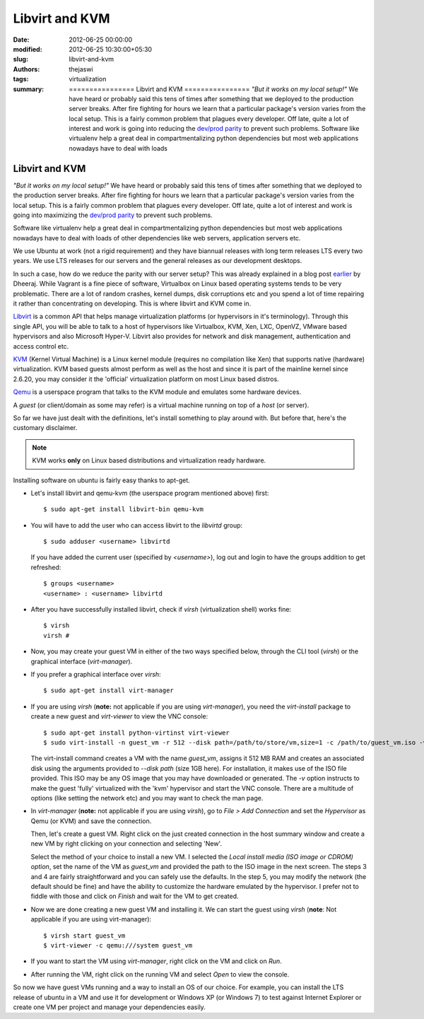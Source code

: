 Libvirt and KVM
###############
:date: 2012-06-25 00:00:00
:modified: 2012-06-25 10:30:00+05:30
:slug: libvirt-and-kvm
:authors: thejaswi
:tags: virtualization
:summary: ================ Libvirt and KVM ================ *"But it works on my local setup!"* We have heard or probably said this tens of times after something that we deployed to the production server breaks. After fire fighting for hours we learn that a particular package's version varies from the local setup. This is a fairly common problem that plagues every developer. Off late, quite a lot of interest and work is going into reducing the `dev/prod parity`_ to prevent such problems. Software like virtualenv help a great deal in compartmentalizing python dependencies but most web applications nowadays have to deal with loads

================
Libvirt and KVM
================

*"But it works on my local setup!"* We have heard or probably said this tens of 
times after something that we deployed to the production server breaks. After
fire fighting for hours we learn that a particular package's version varies
from the local setup. This is a fairly common problem that plagues every 
developer. Off late, quite a lot of interest and work is going into maximizing
the `dev/prod parity`_ to prevent such problems.

Software like virtualenv help a great deal in compartmentalizing python 
dependencies but most web applications nowadays have to deal with loads of 
other dependencies like web servers, application servers etc.

We use Ubuntu at work (not a rigid requirement) and they have biannual 
releases with long term releases LTS every two years. We use LTS releases for
our servers and the general releases as our development desktops.

In such a case, how do we reduce the parity with our server setup? This was already 
explained in a blog post earlier_ by Dheeraj. While Vagrant is a fine piece of
software, Virtualbox on Linux based operating systems tends to be very problematic.
There are a lot of random crashes, kernel dumps, disk corruptions etc and you spend
a lot of time repairing it rather than concentrating on developing. This is where
libvirt and KVM come in.

Libvirt_ is a common API that helps manage virtualization platforms (or hypervisors
in it's terminology). Through this single API, you will be able to talk to a host of 
hypervisors like Virtualbox, KVM, Xen, LXC, OpenVZ, VMware based hypervisors and 
also Microsoft Hyper-V. Libvirt also provides for network and disk management, 
authentication and access control etc.

KVM_ (Kernel Virtual Machine) is a Linux kernel module (requires no compilation like
Xen) that supports native (hardware) virtualization. KVM based guests almost perform 
as well as the host and since it is part of the mainline kernel since 2.6.20, you 
may consider it the 'official' virtualization platform on most Linux based distros.

Qemu_ is a userspace program that talks to the KVM module and emulates some hardware
devices.

A `guest` (or client/domain as some may refer) is a virtual machine running on
top of a `host` (or server).

So far we have just dealt with the definitions, let's install something to play
around with. But before that, here's the customary disclaimer.

.. note::

   KVM works **only** on Linux based distributions and virtualization ready hardware.

Installing software on ubuntu is fairly easy thanks to apt-get.

* Let's install libvirt and qemu-kvm (the userspace program mentioned above) first::

    $ sudo apt-get install libvirt-bin qemu-kvm

* You will have to add the user who can access libvirt to the `libvirtd` group::

    $ sudo adduser <username> libvirtd

  If you have added the current user (specified by `<username>`), log out and login 
  to have the groups addition to get refreshed::

    $ groups <username>
    <username> : <username> libvirtd

* After you have successfully installed libvirt, check if `virsh` (virtualization shell)
  works fine::

    $ virsh
    virsh # 

* Now, you may create your guest VM in either of the two ways specified below,
  through the CLI tool (`virsh`) or the graphical interface (`virt-manager`).

* If you prefer a graphical interface over `virsh`::

    $ sudo apt-get install virt-manager

* If you are using `virsh` (**note:** not applicable if you are using `virt-manager`), 
  you need the `virt-install` package to create a new guest and `virt-viewer` to
  view the VNC console::

    $ sudo apt-get install python-virtinst virt-viewer
    $ sudo virt-install -n guest_vm -r 512 --disk path=/path/to/store/vm,size=1 -c /path/to/guest_vm.iso -v --virt-type=kvm --connect=qemu:///system --vnc

  The virt-install command creates a VM with the name `guest_vm`, assigns it 
  512 MB RAM and creates an associated disk using the arguments provided to 
  `--disk path` (size 1GB here). For installation, it makes use of the ISO file 
  provided. This ISO may be any OS image that you may have downloaded or generated.
  The `-v` option instructs to make the guest 'fully' virtualized with the 'kvm'
  hypervisor and start the VNC console. There are a multitude of options (like 
  setting the network etc) and you may want to check the man page.

* In `virt-manager` (**note:** not applicable if you are using `virsh`), go to
  `File > Add Connection` and set the `Hypervisor` as Qemu (or KVM) and save
  the connection.

  .. image:: http://agiliq.com/static/dumps/images/20120625/libvirt_screen_1.png
     :align: center
     :width: 90%
     :alt: Virt-manager screen
     :target: http://agiliq.com/static/dumps/images/20120625/libvirt_screen_1.png

  Then, let's create a guest VM. Right click on the just created connection in
  the host summary window and create a new VM by right clicking on your connection
  and selecting 'New'.

  .. image:: http://agiliq.com/static/dumps/images/20120625/libvirt_screen_2.png
     :align: center
     :width: 90%
     :alt: Creating a new VM
     :target: http://agiliq.com/static/dumps/images/20120625/libvirt_screen_2.png

  Select the method of your choice to install a new VM. I selected the `Local install
  media (ISO image or CDROM) option`, set the name of the VM as `guest_vm` and 
  provided the path to the ISO image in the next screen. The steps 3 and 4 are 
  fairly straightforward and you can safely use the defaults. In the step 5, you 
  may modify the network (the default should be fine) and have the ability to 
  customize the hardware emulated by the hypervisor. I prefer not to fiddle with 
  those and click on `Finish` and wait for the VM to get created.

* Now we are done creating a new guest VM and installing it. We can start the
  guest using `virsh` (**note**: Not applicable if you are using virt-manager)::

    $ virsh start guest_vm
    $ virt-viewer -c qemu:///system guest_vm

* If you want to start the VM using `virt-manager`, right click on the VM
  and click on `Run`.

  .. image:: http://agiliq.com/static/dumps/images/20120625/libvirt_screen_3.png
     :align: center
     :width: 90%
     :alt: Running a VM
     :target: http://agiliq.com/static/dumps/images/20120625/libvirt_screen_3.png

* After running the VM, right click on the running VM and select `Open` to view 
  the console.

  .. image:: http://agiliq.com/static/dumps/images/20120625/libvirt_screen_4.png
     :align: center
     :width: 90%
     :alt: Running a VM
     :target: http://agiliq.com/static/dumps/images/20120625/libvirt_screen_4.png

So now we have guest VMs running and a way to install an OS of our choice.
For example, you can install the LTS release of ubuntu in a VM and use it 
for development or Windows XP (or Windows 7) to test against Internet 
Explorer or create one VM per project and manage your dependencies easily.

.. _`dev/prod parity`: http://www.12factor.net/dev-prod-parity
.. _earlier: http://agiliq.com/blog/2012/01/brief-overview-vagrant/
.. _Libvirt: http://libvirt.org/
.. _KVM: http://linux-kvm.org/
.. _Qemu: http://qemu.org/

